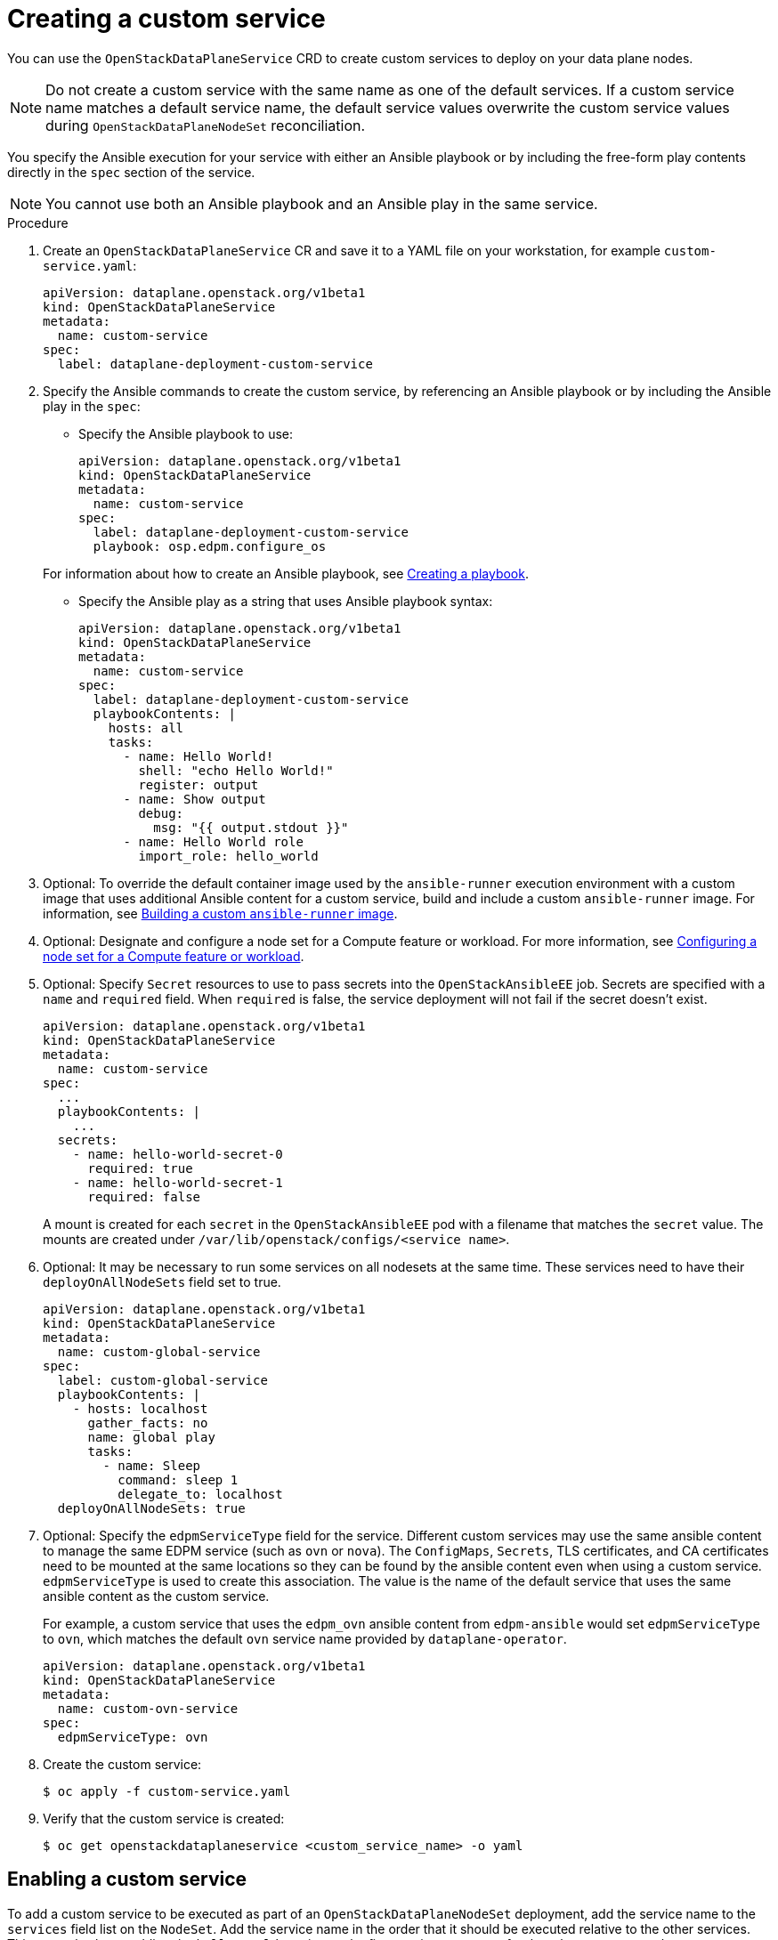 [id="proc_creating-a-custom-service_{context}"]
= Creating a custom service

[role="_abstract"]
You can use the `OpenStackDataPlaneService` CRD to create custom services to deploy on your data plane nodes.

[NOTE]
Do not create a custom service with the same name as one of the default services. If a custom service name matches a default service name, the default service values overwrite the custom service values during `OpenStackDataPlaneNodeSet` reconciliation.

You specify the Ansible execution for your service with either an Ansible playbook or by including the free-form play contents directly in the `spec` section of the service.

[NOTE]
You cannot use both an Ansible playbook and an Ansible play in the same service.

.Procedure

. Create an `OpenStackDataPlaneService` CR and save it to a YAML file on your workstation, for example `custom-service.yaml`:
+
----
apiVersion: dataplane.openstack.org/v1beta1
kind: OpenStackDataPlaneService
metadata:
  name: custom-service
spec:
  label: dataplane-deployment-custom-service
----

. Specify the Ansible commands to create the custom service, by referencing an Ansible playbook or by including the Ansible play in the `spec`:

* Specify the Ansible playbook to use:
+
----
apiVersion: dataplane.openstack.org/v1beta1
kind: OpenStackDataPlaneService
metadata:
  name: custom-service
spec:
  label: dataplane-deployment-custom-service
  playbook: osp.edpm.configure_os
----

+
For information about how to create an Ansible playbook, see link:https://docs.ansible.com/ansible-core/devel/getting_started/get_started_playbook.html[Creating a playbook].

* Specify the Ansible play as a string that uses Ansible playbook syntax:
+
----
apiVersion: dataplane.openstack.org/v1beta1
kind: OpenStackDataPlaneService
metadata:
  name: custom-service
spec:
  label: dataplane-deployment-custom-service
  playbookContents: |
    hosts: all
    tasks:
      - name: Hello World!
        shell: "echo Hello World!"
        register: output
      - name: Show output
        debug:
          msg: "{{ output.stdout }}"
      - name: Hello World role
        import_role: hello_world
----

. Optional: To override the default container image used by the `ansible-runner` execution environment with a custom image that uses additional Ansible content for a custom service, build and include a custom `ansible-runner` image. For information, see xref:proc_building-a-custom-ansible-runner-image_{context}[Building a custom `ansible-runner` image].

. Optional: Designate and configure a node set for a Compute feature or workload. For more information, see xref:proc_configuring-a-node-set-for-a-Compute-feature-or-workload_dataplane[Configuring a node set for a Compute feature or workload].

. Optional: Specify `Secret` resources to use to pass secrets into the `OpenStackAnsibleEE` job. Secrets are specified with a `name` and `required` field. When `required` is false, the service deployment will not fail if the secret doesn't exist.
+
----
apiVersion: dataplane.openstack.org/v1beta1
kind: OpenStackDataPlaneService
metadata:
  name: custom-service
spec:
  ...
  playbookContents: |
    ...
  secrets:
    - name: hello-world-secret-0
      required: true
    - name: hello-world-secret-1
      required: false
----
+
A mount is created for each `secret` in the `OpenStackAnsibleEE` pod with a filename that matches the `secret` value. The mounts are created under `/var/lib/openstack/configs/<service name>`.

. Optional: It may be necessary to run some services on all nodesets at the same time. These services need to have their `deployOnAllNodeSets` field set to true.
+
----
apiVersion: dataplane.openstack.org/v1beta1
kind: OpenStackDataPlaneService
metadata:
  name: custom-global-service
spec:
  label: custom-global-service
  playbookContents: |
    - hosts: localhost
      gather_facts: no
      name: global play
      tasks:
        - name: Sleep
          command: sleep 1
          delegate_to: localhost
  deployOnAllNodeSets: true
----

. Optional: Specify the `edpmServiceType` field for the service. Different custom services may use the same ansible content to manage the same EDPM service (such as `ovn` or `nova`). The `ConfigMaps`, `Secrets`, TLS certificates, and CA certificates need to be mounted at the same locations so they can be found by the ansible content even when using a custom service. `edpmServiceType` is used to create this association. The value is the name of the default service that uses the same ansible content as the custom service.
+
For example, a custom service that uses the `edpm_ovn` ansible content from `edpm-ansible` would set `edpmServiceType` to `ovn`, which matches the default `ovn` service name provided by `dataplane-operator`.
+
----
apiVersion: dataplane.openstack.org/v1beta1
kind: OpenStackDataPlaneService
metadata:
  name: custom-ovn-service
spec:
  edpmServiceType: ovn
----

. Create the custom service:
+
----
$ oc apply -f custom-service.yaml
----

. Verify that the custom service is created:
+
----
$ oc get openstackdataplaneservice <custom_service_name> -o yaml
----

== Enabling a custom service

To add a custom service to be executed as part of an `OpenStackDataPlaneNodeSet`
deployment, add the service name to the `services` field list on the `NodeSet`. Add
the service name in the order that it should be executed relative to the other
services. This example shows adding the `hello-world` service as the first
service to execute for the `edpm-compute` `NodeSet`.


 apiVersion: dataplane.openstack.org/v1beta1
 kind: OpenStackDataPlaneNodeSet
 metadata:
   name: openstack-edpm
 spec:
   services:
     - hello-world
     - download-cache
     - bootstrap
     - configure-network
     - validate-network
     - install-os
     - configure-os
     - run-os
     - ovn
     - neutron-metadata
     - libvirt
     - nova
   nodes:
     edpm-compute:
       ansible:
         ansibleHost: 172.20.12.67
         ansibleSSHPrivateKeySecret: dataplane-ansible-ssh-private-key-secret
         ansibleUser: cloud-admin
         ansibleVars:
           ansible_ssh_transfer_method: scp
           ctlplane_ip: 172.20.12.67
           external_ip: 172.20.12.76
           fqdn_internalapi: edpm-compute-1.example.com
           internalapi_ip: 172.17.0.101
           storage_ip: 172.18.0.101
           tenant_ip: 172.10.0.101
       hostName: edpm-compute-0
       networkConfig: {}
       nova:
         cellName: cell1
         deploy: true
         novaInstance: nova
   nodeTemplate: {}


When customizing the services list, the default list of services must be
reproduced and then customized if the intent is to still deploy those services.
If just the `hello-world` service was listed in the list, then that is the only
service that would be deployed.

[NOTE]
====
Exercise caution when including a service that is meant to be exectured on every `NodeSet` in the list.
Some services may behave in unexpected ways when executed multiple times on the same node.
====
